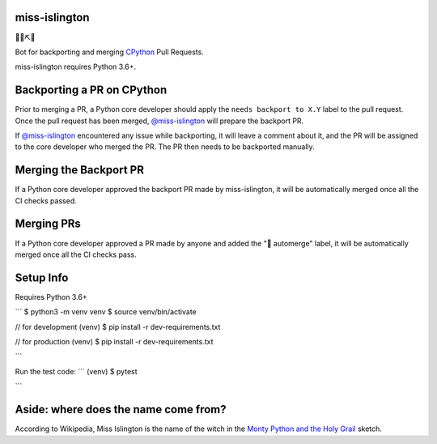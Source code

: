 miss-islington
==============

.. image:: https://github.com/python/miss-islington/actions/workflows/ci.yml/badge.svg?event=push
    :target: https://github.com/python/miss-islington/actions
.. image:: https://codecov.io/gh/python/miss-islington/branch/main/graph/badge.svg
    :target: https://codecov.io/gh/python/miss-islington
.. image:: https://img.shields.io/badge/code%20style-black-000000.svg
    :target: https://github.com/ambv/black

🐍🍒⛏🤖

Bot for backporting and merging `CPython <https://github.com/python/cpython/>`_ Pull Requests.

miss-islington requires Python 3.6+.

Backporting a PR on CPython
===========================

Prior to merging a PR, a Python core developer should apply the
``needs backport to X.Y`` label to the pull request.
Once the pull request has been merged, `@miss-islington <https://github.com/miss-islington>`_
will prepare the backport PR.

If `@miss-islington <https://github.com/miss-islington>`_ encountered any issue while backporting,
it will leave a comment about it, and the PR will be assigned to the core developer
who merged the PR. The PR then needs to be backported manually.


Merging the Backport PR
=======================

If a Python core developer approved the backport PR made by miss-islington, it will be
automatically merged once all the CI checks passed.


Merging PRs
===========

If a Python core developer approved a PR made by anyone and added the "🤖 automerge" label,
it will be automatically merged once all the CI checks pass.


Setup Info
==========

Requires Python 3.6+

```
$ python3 -m venv venv
$ source venv/bin/activate

// for development
(venv) $ pip install -r dev-requirements.txt

// for production
(venv) $ pip install -r dev-requirements.txt

```

Run the test code:
```
(venv) $ pytest

```

**Aside**: where does the name come from?
=========================================

According to Wikipedia, Miss Islington is the name of the witch in the
`Monty Python and the Holy Grail <https://www.youtube.com/watch?v=yp_l5ntikaU>`_
sketch.
